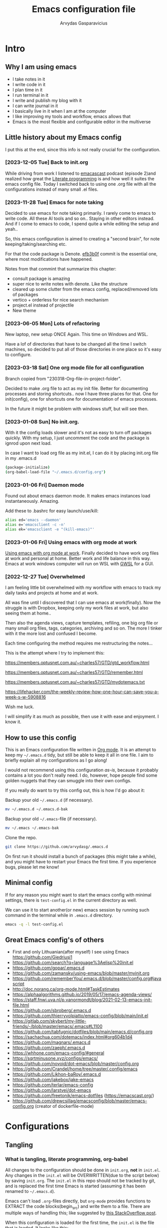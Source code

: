 #+TITLE: Emacs configuration file
#+AUTHOR: Arvydas Gasparavicius
#+PROPERTY: header-args :tangle yes
#+STARTUP: overview

* Intro
** Why I am using emacs

- I take notes in it
- I write code in it
- I plan time in it
- I run terminal in it
- I write and publish my blog with it
- I can write journal in it
- I basically live in it when I am at the computer
- I like improving my tools and workflow, emacs allows that
- Emacs is the most flexible and configurable editor in the multiverse

** Little history about my Emacs config

I put this at the end, since this info is not really crucial for the configuration.

*** [2023-12-05 Tue] Back to init.org

While driving from work I listened to [[https://github.com/freetonik/emacscast.org][emacascast]] podcast (episode 2)and
realized how great the [[https://en.wikipedia.org/wiki/Literate_programming][Literate programming]] is and how well it suites the emacs
config file. Today I switched back to using one .org file with all the
configurations instead of many small .el files.

*** [2023-11-28 Tue] Emacs for note taking

Decided to use emacs for note taking primarily. I rarely come to emacs
to write code. All these AI tools and so on.. Staying in other editors
instead. And if I come to emacs to code, I spend quite a while editing
the setup and yeah..

So, this emacs configuration is aimed to creating a "second brain",
for note keeping/taking/searching etc.

For that the code package is Denote. [[https://github.com/arvydasg/.emacs.d/commit/efb3b0f28b64a2dee7cca703ff301ea56f55921f][efb3b0f]] commit is the essential
one, where most modifications have happened.

Notes from that commint that summarize this chapter:
- consult package is amazing
- super nice to write notes with denote. Like the structure
- cleared up some clutter from the emacs config, replaced/removed lots
  of packages
- vertico + orderless for nice search mechanism
- project.el instead of projectile
- New theme

*** [2023-06-05 Mon] Lots of refactoring

New laptop, new setup ONCE Again. This time on Windows and WSL.

Have a lof of directories that have to be changed all the time I
switch machines, so decided to put all of those directories in one
place so it's easy to configure.

*** [2023-03-18 Sat] One org mode file for all configuration

Branch copied from "230318-Org-file-in-project-folder".

Decided to make .org file to act as my init file. Better for
documenting processes and storing shortcuts.. now I have three places
for that. One for init(config), one for shortcuts one for
documentation of emacs processes.

In the future it might be problem with windows stuff, but will see
then.

*** [2023-01-08 Sun] No init.org.
With it the config loads slower and it's not as easy to turn off
packages quickly. With my setup, I just uncomment the code and the
package is ignrod upon next load.

In case I want to load org file as my init.el, I can do it by placing
init.org file in my .emacs.d

#+begin_src bash :tangle no
  (package-initialize)
  (org-babel-load-file "~/.emacs.d/config.org")
#+end_src

*** [2023-01-06 Fri] Daemon mode

Found out about emacs daemon mode. It makes emacs
instances load instantaneously. Amazing.

Add these to .bashrc for easy launch/use/kill:

#+begin_src bash :tangle no
  alias ed='emacs --daemon'
  alias e='emacsclient -c -n'
  alias ek='emacsclient -e "(kill-emacs)"'
#+end_src

*** [2023-01-06 Fri] Using emacs with org mode at work

[[https://www.reddit.com/r/emacs/comments/1043g41/help_me_use_emacs_with_org_mode_at_work/][Using emacs with org mode at work]].
Finally decided to have work org files at work and personal at home.
Better work and life balance in this way. Emacs at work windows
computer will run on WSL with [[https://opticos.github.io/gwsl/][GWSL]] for a GUI.

*** [2022-12-27 Tue] Overwhelmed

I am feeling little bit overwhelmed with my workflow
with emacs to track my daily tasks and projects at home and at work.

All was fine until I discovered that I can use emacs at work(finally).
Now the struggle is with Dropbox, keeping only my work files at work,
but also seeing them at home..

Then also the agenda views, capture templates, refiling, one big org
file or many small org files, tags, categories, archiving and so on.
The more I tinker with it the more lost and confused I become.

Each time configuring the method requires me restructuring the
notes...

This is the attempt where I try to implement this:

https://members.optusnet.com.au/~charles57/GTD/gtd_workflow.html

https://members.optusnet.com.au/~charles57/GTD/remember.html

https://members.optusnet.com.au/~charles57/GTD/mydotemacs.txt

https://lifehacker.com/the-weekly-review-how-one-hour-can-save-you-a-week-s-w-5908816

Wish me luck.

I will simplify it as much as possible, then use it with ease and
enjoyment. I know it.

** How to use this config

This is an Emacs configuration file written in [[http://orgmode.org][Org mode]]. It is an attempt to
keep my =~/.emacs.d= tidy, but still be able to keep it all in one file. I
aim to briefly explain all my configurations as I go along!

I would not recommend using this configuration /as-is/, because it probably
contains a lot you don't really need. I do, however, hope people find some
golden nuggets that they can smuggle into their own configs.

If you really do want to try this config out, this is how I'd go about it:

Backup your old =~/.emacs.d= (if necessary).

#+begin_src sh :tangle no
  mv ~/.emacs.d ~/.emacs.d-bak
#+end_src

Backup your old =~/.emacs=-file (if necessary).

#+begin_src sh :tangle no
  mv ~/.emacs ~/.emacs-bak
#+end_src

Clone the repo.

#+begin_src sh :tangle no
  git clone https://github.com/arvydasg/.emacs.d
#+end_src

On first run it should install a bunch of packages (this might take a while),
and you might have to restart your Emacs the first time. If you experience
bugs, please let me know!

** Minimal config

If for any reason you might want to start the emacs config with minimal
settings, there is =test-config.el= in the current directory as well.

We can use it to start another(or new) emacs session by running such command in
the terminal while in =.emacs.d= directory.

#+begin_src bash :tangle no
  emacs -q -l test-config.el
#+end_src

** Great Emacs config's of others

- First and only Lithuanian(after myself) I see using Emacs https://github.com/Giedriusj1
- https://github.com/search?q=language%3Aelisp%20init.el
- https://github.com/gopar/.emacs.d
- https://github.com/zamansky/using-emacs/blob/master/myinit.org
- https://github.com/rememberYou/.emacs.d/blob/master/config.org#javascript
- http://doc.norang.ca/org-mode.html#TaskEstimates
- https://alphaalgorithms.github.io/2019/05/17/emacs-agenda-views/
- https://staff.fnwi.uva.nl/p.vanormondt/blog/2021-02-13-emacs-init-file.html
- https://github.com/sbroberg/.emacs.d
- https://github.com/thierryvolpiatto/emacs-config/blob/main/init.el
- https://gitlab.com/skybert/my-little-friends/-/blob/master/emacs/.emacs#L1100
- https://github.com/tabfugnic/dotfiles/blob/main/emacs.d/config.org
- https://sachachua.com/dotemacs/index.html#org604b1d4
- https://github.com/magnars/.emacs.d
- https://github.com/zaeph/.emacs.d
- https://whhone.com/emacs-config/#general
- https://sqrtminusone.xyz/configs/emacs/
- https://github.com/novoid/dot-emacs/blob/master/config.org
- https://github.com/Crandel/home/tree/master/.config/emacs
- https://github.com/Likhon-baRoy/.emacs.d
- https://github.com/jakebox/jake-emacs
- https://github.com/terlar/emacs-config
- https://github.com/larstvei/dot-emacs
- https://github.com/freetonik/emacs-dotfiles (https://emacscast.org/)
- https://github.com/drewcsillag/emacsconfig/blob/master/emacs-config.org
  (creator of dockerfile-mode)

* Configurations
** Tangling
*** What is tangling, literate programming, org-babel

All changes to the configuration should be done in =init.org=, *not* in
=init.el=. Any changes in the =init.el= will be OVERWRITTEN(due to the script
below) by saving =init.org=. The =init.el= in this repo should not be tracked
by git, and is replaced the first time Emacs is started (assuming it has been
renamed to =~/.emacs.d=).

Emacs can't load =.org=-files directly, but =org-mode= provides functions to
EXTRACT the code blocks(begin_src) and write them to a file. There are multiple
ways of handling this; like suggested by [[http://emacs.stackexchange.com/questions/3143/can-i-use-org-mode-to-structure-my-emacs-or-other-el-configuration-file][this StackOverflow post]].

When this configuration is loaded for the first time, the ~init.el~ is the
file that is loaded. It looks like this:

#+begin_src emacs-lisp :tangle no
  ;; This file replaces itself with the actual configuration at first run.

  ;; We can't tangle without org!
  (require 'org)
  ;; Open the configuration
  (find-file (concat user-emacs-directory "init.org"))
  ;; tangle it
  (org-babel-tangle)
  ;; load it
  (load-file (concat user-emacs-directory "init.el"))
  ;; finally byte-compile it
  (byte-compile-file (concat user-emacs-directory "init.el"))
#+end_src

It tangles the org-file, so that this file is overwritten with the actual
configuration.

We set :tangle yes to all the source blocks(at the very top of .org file), so
all source blocks get tangled by default.
#+begin_src emacs-lisp :tangle no
  #+BABEL: :cache yes
  #+PROPERTY: header-args :tangle yes
  #+STARTUP: overview
#+end_src

There is no reason to track the =init.el= that is generated; by running the
following command =git= will not bother tracking it:

#+begin_src bash :tangle no
  git update-index --assume-unchanged init.el
#+end_src

If one wishes to make changes to the repo-version of init.el start tracking again with:

#+begin_src bash :tangle no
  git update-index --no-assume-unchanged init.el
#+end_src

*** Lexical binding, garbage collection

Lexical scoping for the init-file is needed, it can be specified in the header.
Make startup faster by reducing the frequency of garbage collection. The
default is 800 kilobytes. Measured in bytes. These are the first lines of the
actual configuration.

A common optimization is to temporarily disable garbage collection during
initialization. Here, we set the ~gc-cons-threshold~ to a ridiculously large
number, and restore the default value after initialization.

Enabling lexical scoping with lexical-binding: t in your Emacs init-file can
provide advantages such as better encapsulation, avoiding accidental variable
modifications, and clearer code behavior by ensuring that variables are scoped
as intended.

#+begin_src emacs-lisp
  ;;; -*- lexical-binding: t -*-
  ;; The default is 800 kilobytes.  Measured in bytes.
  (setq gc-cons-threshold (* 50 1000 1000))
#+end_src

*** Automatically tangle init.org and recompile the init.el file

The =init.el= should (after the first run) mirror the source blocks in the
=init.org=. We can use =C-c C-v t= to run =org-babel-tangle=, which extracts
the code blocks from the current file into a source-specific file (in this
case a =.el=-file).

To avoid doing this each time a change is made we can add a function
to the =after-save-hook= ensuring to always tangle and byte-compile
the =org=-document after changes. Open *Compile-Log* buffer to see
if your compilation has been successfull. Great for tracking if you
have broke something with your configuration.

Absolute path to emacs dir
#+begin_src emacs-lisp
  (setq ag/emacs-dir "~/.emacs.d")
#+end_src

#+begin_src emacs-lisp
  (defun tangle-init ()
    "If the current buffer is init.org the code-blocks are tangled,
     and the tangled file is compiled."
    (when (equal (buffer-file-name)
     (expand-file-name (concat  "init.org")))
     (expand-file-name (concat user-emacs-directory "init.org")))
      ;; Avoid running hooks when tangling.
      (let ((prog-mode-hook nil))
  (org-babel-tangle)
  (byte-compile-file (concat user-emacs-directory "init.el"))))

  (add-hook 'after-save-hook 'tangle-init)

#+end_src

** Startup performance

Make startup faster by reducing the frequency of garbage collection and then
use a hook to measure Emacs startup time.

#+begin_src emacs-lisp
  ;; Profile emacs startup
  (add-hook 'emacs-startup-hook
      (lambda ()
        (message "*** Emacs loaded in %s with %d garbage collections."
           (format "%.2f seconds"
             (float-time
        (time-subtract after-init-time before-init-time)))
           gcs-done)))
#+end_src

To check what made emacs load so long and identify the bottle necks, we cna use
function and set it to t. After each emacs launch we can then do =M-x
use-package-report= to check the report.

#+begin_src emacs-lisp
  (setq use-package-compute-statistics t)
#+end_src

** Packages

John Wiegley's extremely popular [[https://github.com/jwiegley/use-package][use-package]] was included in [[https://lists.gnu.org/archive/html/emacs-devel/2022-12/msg00261.html][Emacs 29]]. It
provides a powerful macro for isolating package configuration.

Install use-package if it's not already installed.
#+begin_src emacs-lisp
  (package-initialize)
  (unless package-archive-contents
    (package-refresh-contents))

  (unless (package-installed-p 'use-package)
    (package-refresh-contents)
    (package-install 'use-package))
#+end_src

#+begin_src emacs-lisp
  (require 'use-package)
  ;; always add :ensure t to each package. I like to better add the :ensure t myself
  ;; (setq use-package-always-ensure t)
#+end_src

Packages can be fetched from different mirrors, [[http://melpa.milkbox.net/#/][melpa]] is the largest archive
and is well maintained.

#+begin_src emacs-lisp
  (setq package-archives
        '(("GNU ELPA"     . "https://elpa.gnu.org/packages/")
          ("MELPA Stable" . "https://stable.melpa.org/packages/")
          ("MELPA"        . "https://melpa.org/packages/"))
        package-archive-priorities
        '(("GNU ELPA"     . 10)
          ("MELPA"        . 5)
          ("MELPA Stable" . 0)))
#+end_src
** General tweaks

Jump to my main config file. Putting this at the top of the config to guarantee
that I will always have this keybinding available if stuff breaks futher on in
the config.

#+begin_src emacs-lisp
  (defun ag/find-init.org nil
    (interactive)
    (find-file (concat ag/emacs-dir "/init.org")))
  (global-set-key (kbd "C-x <C-backspace>") 'ag/find-init.org)
#+end_src

Jump to my NixOS configuration file
#+begin_src emacs-lisp
  (defun ag/find-nix-configuration nil
    (interactive)
    (find-file "/etc/nixos/configuration.nix"))
  (global-set-key (kbd "C-x C-<home>") 'ag/find-nix-configuration)
#+end_src

Set utf-8 as preferred coding system.

#+begin_src emacs-lisp
  (set-language-environment "UTF-8")
  (prefer-coding-system 'utf-8)
#+end_src

I am tired of clicking C-z by accident and freezing my pane.
#+begin_src emacs-lisp
  (global-unset-key (kbd "C-z"))
#+end_src

We can set variables to whatever value we’d like using setq.

#+begin_src emacs-lisp
  (setq make-backup-files nil       ; Stop creating backup~ files
        auto-save-default nil             ; Stop creating #autosave# files
        inhibit-startup-screen t          ; No splash screen please
        initial-scratch-message nil       ; Clean scratch buffer
        kill-whole-line t                 ; C-k kills line including its newline
        ring-bell-function 'ignore        ; Quiet
        scroll-margin 1                   ; Space between cursor and top/bottom
        show-paren-delay 0
        sentence-end-double-space nil     ; No double space
        confirm-kill-emacs 'y-or-n-p      ; y and n instead of yes and no when quitting
        read-extended-command-predicate #'command-completion-default-include-p ; Hide M-x commands which does not work in the current buffer.
        )
#+end_src

Some variables are buffer-local, so changing them using setq will only change
them in a single buffer. Using setq-default we change the buffer-local
variable’s default value.

#+begin_src emacs-lisp
  (setq-default
   fill-column 79                   ;Maximum line width
   auto-fill-function 'do-auto-fill ;Auto-fill-mode everywhere
   calendar-week-start-day 1        ;self explanatory
   )
#+end_src

*** y-or-n-p

Answering yes and no to each question from Emacs can be tedious, a single y or
n will suffice.

#+begin_src emacs-lisp
  (fset 'yes-or-no-p 'y-or-n-p)
#+end_src

*** Autosave stuff

To avoid file system clutter we put all auto saved files in a single directory.
( have not had a chance to use this, keeping anyway..)

#+begin_src emacs-lisp
  (defvar emacs-autosave-directory
    (concat user-emacs-directory "autosaves/")
    "This variable dictates where to put auto saves. It is set to a
    directory called autosaves located wherever your .emacs.d/ is
    located.")

  ;; Sets all files to be backed up and auto saved in a single directory.
  (setq backup-directory-alist
        `((".*" . ,emacs-autosave-directory))
        auto-save-file-name-transforms
        `((".*" ,emacs-autosave-directory t)))
#+end_src

*** Clean up all the whitespace in the buffer on buffer save

#+begin_src emacs-lisp
  (add-hook 'before-save-hook 'whitespace-cleanup)
#+end_src

*** Auto fill fix

Auto Fill mode breaks lines automatically at the appropriate places whenever
lines get longer than the desired width
#+begin_src emacs-lisp
  (add-hook 'text-mode-hook 'turn-on-auto-fill)
#+end_src

*** Unfill region

[2022-04-05 Tue] Un-fill region. Used it when putting text content to a website
and emacs text wrapping at 79 or 80 characters is not appropriate.

#+begin_src emacs-lisp
  (defun ag/unfill-region (beg end)
    "Unfill the region, joining text paragraphs into a single
      logical line.  This is useful, e.g., for use with
      `visual-line-mode'."
    (interactive "*r")
    (let ((fill-column (point-max)))
      (fill-region beg end)))

  (define-key global-map "\C-\M-Q" 'ag/unfill-region)
#+end_src

*** Duplicate current line or region

#+begin_src emacs-lisp
  (defun duplicate-current-line-or-region (arg)
    "Duplicates the current line or region ARG times.
  If there's no region, the current line will be duplicated. However, if
  there's a region, all lines that region covers will be duplicated."
    (interactive "p")
    (let (beg end (origin (point)))
      (if (and mark-active (> (point) (mark)))
          (exchange-point-and-mark))
      (setq beg (line-beginning-position))
      (if mark-active
          (exchange-point-and-mark))
      (setq end (line-end-position))
      (let ((region (buffer-substring-no-properties beg end)))
        (dotimes (_ arg)
          (goto-char end)
          (newline)
          (insert region)
          (setq end (point)))
        (goto-char (+ origin (* (length region) arg) arg)))))

  (global-set-key (kbd "M-c") 'duplicate-current-line-or-region)
#+end_src

** Key bindings

Inspired by [[http://stackoverflow.com/questions/683425/globally-override-key-binding-in-emacs][this StackOverflow post]] I keep a =custom-bindings-map= that holds
all my custom bindings. This map can be activated by toggling a simple
=minor-mode= that does nothing more than activating the map. This inhibits
other =major-modes= to override these bindings.

Basically instead of using the default key-bindings that come with the
packages, I override the default keybindings globally.

M-x cusom-bindings-map to preview all the bindings in one place.

#+begin_src emacs-lisp
  (defvar ag/custom-bindings-map (make-keymap)
    "A keymap for custom bindings.")
#+end_src

** Visuals

*** Declutter

First off, let’s declutter. Remove clickies to give a nice and clean look.
Also, the cursor can relax.

#+begin_src emacs-lisp
  (dolist (mode
           '(tool-bar-mode                ; No toolbars, more room for text
             scroll-bar-mode              ; No scroll bars either
             menu-bar-mode                ; No menu bar as well
             blink-cursor-mode))          ; Disable blinking cursor
    (funcall mode 0))
#+end_src

*** Theme

Make MISC folder as a place where emacs looks for additional custom themes

#+begin_src emacs-lisp
  (add-to-list 'custom-theme-load-path (concat ag/emacs-dir "/MISC/"))
#+end_src

This setting tells Emacs to consider all themes as safe and eliminates the
prompt for confirmation on whether to load and trust a theme with Lisp code.
With this configuration, Emacs will automatically trust and load themes without
asking for confirmation each time you start Emacs.
#+begin_src emacs-lisp
  (setq custom-safe-themes t)
#+end_src

¨Highly accessible themes for GNU Emacs, conforming with the highest standard
for colour contrast between background and foreground values (WCAG AAA)¨

#+begin_src emacs-lisp :tangle no
  (use-package modus-themes
    :ensure t
    :config
    (load-theme 'modus-vivendi-tinted))
#+end_src

#+begin_src emacs-lisp
  (load-theme 'zenburn)
#+end_src

*** Smooth scrolling

#+begin_src emacs-lisp
  (use-package smooth-scrolling
    :ensure t)

  ;; Accelerate scrolling with the trade-off of sometimes delayed accurate fontification.
  (setq fast-but-imprecise-scrolling t)
#+end_src

*** Frame

Add a small border on the frame.
#+begin_src emacs-lisp
;; (add-to-list 'default-frame-alist '(internal-border-width . 24))
#+end_src

*** COMMENT Dashboard

Dashboard provides a nice welcome.

#+begin_src emacs-lisp
  ;; A startup screen extracted from Spacemacs
  (use-package dashboard
    :ensure t
    :config
    (setq dashboard-projects-backend 'project-el
    dashboard-banner-logo-title nil
    dashboard-center-content t
    dashboard-set-footer nil
    dashboard-page-separator "\n\n\n"
    dashboard-items '((projects . 15)
    (recents  . 15)
    (bookmarks . 5)
    (agenda . 5)))
    (dashboard-setup-startup-hook)
    ;; :bind (:map ag/custom-bindings-map
    ;;       ("C-v" . #'dashboard-open))
    )
#+end_src

*** Line numbers

Don't display them globally, only in prog-mode
#+begin_src emacs-lisp
;; (global-display-line-numbers-mode 1)
;; (add-hook 'text-mode-hook #'display-line-numbers-mode)
(add-hook 'prog-mode-hook #'display-line-numbers-mode)
#+end_src

*** Cursor type

Use a bar cursor by default.
#+begin_src emacs-lisp
  (setq-default cursor-type 'bar)
#+end_src

*** Mode line

**** Custom mode line

Will create my own modeline following [[https://www.youtube.com/watch?v=Qf_DLPIA9Cs&ab_channel=ProtesilaosStavrou][this]] excellent Protesilaos Stravrou
guide.

***** How it works

First of all I have to mention that I will use =setq-default= instead of
=setq=. Setq-default does the change for ALL the buffers, setq - only for the
current buffer.

Can simply try it out by evaluating this piece of code when you have two
different windows open side by side:
#+begin_src emacs-lisp :tangle no
  (setq mode-line-format nil)
#+end_src

Run this command do revert the change in the current buffer/window:
#+begin_src emacs-lisp :tangle no
  (kill-local-variable 'mode-line-format)
#+end_src

now run this command when you have two buffer windows open, mode line will
dissapear in both:
#+begin_src emacs-lisp :tangle no
  (setq-default mode-line-format nil)
#+end_src

So here is my cusom mode line example:
#+begin_src emacs-lisp :tangle no
  (setq-default mode-line-format
                '("%e"
                  (:eval
                   (format "BUFFER: %s"
                           (propertize (buffer-name) 'face 'success)))
                  "   "
                  (:eval
                   (format "MODE: %s"
                           (propertize (symbol-name major-mode) 'face 'bold)))
                  ))
#+end_src

***** The actual custom modeline

Mainly copied from - https://github.com/terlar/emacs-config

Define a variable to conveniently access only the major mode part of
mode-line-modes.

#+begin_src emacs-lisp
  (defvar mode-line-major-mode
    `(:propertize ("" mode-name)
                  help-echo "Major mode\n\
  mouse-1: Display major mode menu\n\
  mouse-2: Show help for major mode\n\
  mouse-3: Toggle minor modes"
                  mouse-face mode-line-highlight
                  local-map ,mode-line-major-mode-keymap))
#+end_src

Configure the order and components of the mode line.

#+begin_src emacs-lisp
  (setq-default mode-line-format
                '("%e" mode-line-front-space
                  mode-line-misc-info
                  (vc-mode vc-mode)
                  "  "
                  mode-line-modified
                  mode-line-remote
                  "  "
                  (:eval (propertize (concat (abbreviate-file-name default-directory)(buffer-name))))
                  ;; mode-line-buffer-identification ;only shows the filename
                  "  "
                  mode-line-position
                  (:eval
                   (mode-line-right))
                  mode-line-end-spaces))
#+end_src

Setup the right aligned mode line and helper functions to display it.

#+begin_src emacs-lisp
  (defvar mode-line-right-format nil
    "The mode line to display on the right side.")

  (defun mode-line-right ()
    "Render the `mode-line-right-format'."
    (let ((formatted-line (format-mode-line mode-line-right-format)))
      (list
       (propertize
        " "
        'display
        `(space :align-to (- right
                             (+ ,(string-width formatted-line) right-fringe right-margin))))
       formatted-line)))
#+end_src

Move default components to the right side of the mode line.

#+begin_src emacs-lisp
  (setq mode-line-right-format
        (list '(:eval mode-line-mule-info)
              "  "
              mode-line-major-mode))
#+end_src

Add position information including column and line number but skip the
percentage.

#+begin_src emacs-lisp
  (setq mode-line-position-column-line-format '(" L%l:C%C"))
  (setq mode-line-percent-position nil)
  (column-number-mode 1)
  (line-number-mode 1)
#+end_src

**** COMMENT powerline

#+begin_src emacs-lisp
  (use-package powerline)
  (powerline-default-theme)
#+end_src

*** Default visual modes

#+begin_src emacs-lisp
  (dolist (mode
           '(column-number-mode           ; Show column number in mode line
             size-indication-mode         ; file size indication in mode-line
             electric-pair-mode           ; closes parens automatically for you
             smooth-scrolling-mode        ; Smooth scrolling
             show-paren-mode              ; Highlight matching parentheses
             global-hl-line-mode          ; Highlight the line you are on in all buffers
             ))
    (funcall mode 1))
#+end_src

** Modes

Here are a list of modes(that come by default with Emacs) that I prefer to
enable by default.

#+begin_src emacs-lisp
  (dolist (mode
           '(abbrev-mode                  ; E.g. sopl -> System.out.println
             delete-selection-mode        ; Replace selected text
             dirtrack-mode                ; directory tracking in *shell*
             global-so-long-mode          ; Mitigate performance for long lines
             recentf-mode                 ; Recently opened files
             winner-mode                  ; ctrl+c+left/right redoes/undoes the window layouts
             ))
    (funcall mode 1))
#+end_src

** EditorConfig

Using [[https://editorconfig.org/][EditorConfig]] is a must when collaborating with others. It is also a way
of having multiple tools that want to format your buffer to agree (e.g. both
the language's Emacs mode and some external formatter/prettifier).

#+begin_quote
at work where I'm dev lead, I added an .editorconfig to all our projects to
enforce some basic style consistency. I'm the only full-time Emacs user, and
everyone else uses VS Code, but we now have the same basic indentation style
per project, instead of requiring each dev to self-regulate.

Works well for us, and nobody tinkers with the .editorconfig because, well, I
would never approve that PR heheh.
#+end_quote

We must create .editorconfig file in each project directory and specify
parameters in it - https://spec.editorconfig.org/.

We can then use =editorconfig-find-current-editorconfig= function to see if the
editorconfig can see our config file.

We can then create a simple .py file:

#+begin_src python :tangle no
  def x(value):
      print(value)
#+end_src

We can see that there are 4 spaces to print statement. We can add such lines in
our .editorconfig file to change that:

#+begin_src bash :tangle no
  root = true

  [*]
  indent_style = space
  indent_size = 10
#+end_src

Now do =editorconfig-apply= and after =editorconfig-format-buffer=
function(can probably bind it to a key or do a hook, so it is ran on each save)
and the new changes to inded_size will be applied to your python file:

#+begin_src python :tangle no
  def x(value):
      print(value)
#+end_src

Found this also in the docs(can confirm that it works automatically, yes):

#+begin_quote
Normally, enabling editorconfig-mode should be enough for this plugin to work:
all other configurations are optional. This mode sets up hooks so that
EditorConfig properties will be loaded and applied to the new buffers
automatically when visiting files.
#+end_quote

Finally let's install it.

#+begin_src emacs-lisp
  (use-package editorconfig
    :ensure t
    :config
    (editorconfig-mode 1))
#+end_src

** Ace-window

[2021-07-01] “Ace windows” helps me to switch windows easily. Main
keybind - C-x o and then the commands that follow below.

#+begin_src emacs-lisp
  (use-package ace-window
    :ensure t)

  (setq aw-keys '(?q ?w ?e ?r ?y ?h ?j ?k ?l))
  (global-set-key (kbd "C-x o") 'ace-window)
  (global-set-key (kbd "M-0") 'ace-swap-window)
  (global-set-key (kbd "C-x v") 'aw-split-window-horz)

  (defvar aw-dispatch-alist
    '((?x aw-delete-window "Delete Window")
      (?m aw-swap-window "Swap Windows")
      (?M aw-move-window "Move Window")
      (?c aw-copy-window "Copy Window")
      (?f aw-switch-buffer-in-window "Select Buffer")
      (?n aw-flip-window)
      (?u aw-switch-buffer-other-window "Switch Buffer Other Window")
      (?c aw-split-window-fair "Split Fair Window")
      (?h aw-split-window-vert "Split Vert Window")
      (?v aw-split-window-horz "Split Horz Window")
      (?o delete-other-windows)
      ;; (?o delete-other-windows "Delete Other Windows")
      ;; (?o delete-other-windows " Ace - Maximize Window")
      (?? aw-show-dispatch-help))
    "List of actions for `aw-dispatch-default'.")
#+end_src

** Denote

Using denote for my personal knowledge base that will last forever and does not
depend on any close-source tools(Evernote, Onenote, etc). The knowledge base is
made of simply text file, so they won't get corrupted or old/unused overtime.

*** Main denote config
#+begin_src emacs-lisp
  (use-package denote
    :ensure t

    ;; Denote DOES NOT define any key bindings. I just pick some of the bindings
    ;; from "Sample configuration" here - https://protesilaos.com/emacs/denote and
    ;; bind them. There are way more available functions in the docs.
    :bind (:map ag/custom-bindings-map
                ("C-c n n" . #'denote)  ;create new denote note
                ("C-c n i" . #'denote-link) ; add a link to another denote file
                ("C-c n I" . #'denote-add-links) ; add ALL denote files related to your chose keywords
                ("C-c n b" . #'denote-backlinks) ; LIST all files where current file is mentioned
                ("C-c n f f" . #'denote-find-link) ; FIND all links to other denote files
                ("C-c n f b" . #'denote-find-backlink) ; FIND all files where current file is mentioned
                )
    :hook (dired-mode . denote-dired-mode) ; highlights the filename and tags
    :config
    (setq denote-infer-keywords t)	;newly created keywords to go denote keyword list
    (setq denote-sort-keywords t)		;sort denote keywords
    ;; Automatically rename Denote buffers using the
    ;; `denote-rename-buffer-format'. Instead of full filename with date
    ;; and time and tags - show only filename
    ;; telling denote not to rename buffers, since perspective mode then does not work properly
    ;; more about it - [[denote:20231209T181842][perspective and denote conflict]]
    (denote-rename-buffer-mode -1)
    )

  (setq denote-directory (expand-file-name "~/GIT/notes/")) ;Set denote directory
#+end_src

*** Define a function to open a specific directory in Dired mode

#+begin_src emacs-lisp
  (defun ag/open-denote-dir-in-dired ()
    (interactive)
    (dired denote-directory))
    (define-key ag/custom-bindings-map (kbd "C-x e") 'ag/open-denote-dir-in-dired)
#+end_src

Start emacs in denote dired folder
#+begin_src emacs-lisp
  ;; (setq initial-buffer-choice #'ag/open-denote-dir-in-dired)
#+end_src

*** Change front matter(what appears on each note at the top)

More things to include here - https://orgmode.org/manual/Export-Settings.html
Control visibility - https://orgmode.org/manual/Initial-visibility.html

I specifically wanted to add the "startup" parameter in each new buffer, so
large note files would not spit all the information into my face when I open
that note. Have overview view instead.
#+begin_src emacs-lisp
(setq denote-org-front-matter
"#+title:      %s
#+date:       %s
#+filetags:   %s
#+identifier: %s
#+STARTUP:    overview
")
#+end_src

*** COMMENT Denote journal with a timer

https://protesilaos.com/emacs/denote - "Journalling with a timer" part.

Good for Spanish practice.

[[https://github.com/protesilaos/tmr][TMR package]] is needed for this to work

#+begin_src emacs-lisp
  (use-package tmr
    :ensure t)
#+end_src

Create variables and add a hook to denote journal hook.
#+begin_src emacs-lisp
  (defvar my-denote-tmr-duration "10")

  (defvar my-denote-tmr-description "Practice writing in my journal")

  (defun my-denote-tmr ()
    (tmr my-denote-tmr-duration my-denote-tmr-description))

  (add-hook 'denote-journal-extras-hook 'my-denote-tmr)
#+end_src

** Org-mode

I use Org mode extensively.

*** Org-mode generals

The deeper you go in the headings, the mode indented it is. Basically makes the
org file to look nicer.
#+begin_src emacs-lisp
(setq org-startup-indented t)
#+end_src

Allows to toggle TAB while not on the headline, but when somewhere outside the
headline. Useful for when you want to collapse the headline when deep inside of
its contents.
#+begin_src emacs-lisp
  (setq org-cycle-emulate-tab 'white)
#+end_src

Pressing RET(enter) follows(opens) a link under cursor
#+begin_src emacs-lisp
  (setq org-return-follows-link t)
#+end_src

Open source block window under the current buffer (C-c ')
#+begin_src emacs-lisp
  (setq org-src-window-setup `split-window-below)
#+end_src

Rebind active time-stamp to inactive. For some reason I got used to using
inactive timestamps, maybe because they don't show up in agenda.
#+begin_src emacs-lisp
  (with-eval-after-load 'org
    (bind-key "C-c ." #'org-time-stamp-inactive org-mode-map))
#+end_src

Change org heading continuation
#+begin_src emacs-lisp
  ;; (setq org-ellipsis "⏎")
#+end_src

Make the indentation look nicer in org mode. Pull the second level and higher
level headings from the left side.
#+begin_src emacs-lisp
;; (add-hook 'org-mode-hook 'org-indent-mode)
#+end_src

This setting is responsible for the indentation in the src code blocks. If set
to t - will preserve the indentation after you leave the source block. If set
to nil - your code will be indented with two extra spaces. Looks nice, but idk
why one would choose this option(it was my default for a looong time until now,
just figured out this option).

Actually nil is the way to go for me. Otherwise - code is structured strangely
after I close the src block.
#+begin_src emacs-lisp
  (setq org-src-preserve-indentation nil)
#+end_src

Not sure what these two do, but leaving them here.
#+begin_src emacs-lisp
  (setq org-src-tab-acts-natively t)
  (setq org-src-fontify-natively t)
#+end_src

*** Org-mode agenda

When a TODO is set to a done state, record a timestamp
#+begin_src emacs-lisp
  (setq org-log-done 'time)
#+end_src

Assigning a few files to variables
#+begin_src emacs-lisp
  (setq ag/task-file "~/GIT/notes/tasks.org")
  (setq ag/somedaymaybe-file "~/GIT/notes/somedaymaybe.org")
#+end_src

Setting up org-agenda-files using those variables
#+begin_src emacs-lisp
  (setq org-agenda-files `(,ag/task-file ,ag/somedaymaybe-file))
#+end_src

Create a keybinding for org-agenda
#+begin_src emacs-lisp
  (define-key ag/custom-bindings-map (kbd "C-c a") 'org-agenda)
#+end_src

Set default todo keywords (C-t)
#+begin_src emacs-lisp
  (setq org-todo-keywords
  (quote ((sequence "TODO(t)" "PROGRESS(p)" "|" "DONE(d)" "CANCELLED(c)"))))
#+end_src

TODO and DONE keywords already have colors assigned to them, but my newly
created "PROG" - does not. Assigning it here:

To see all the available colors, check =list-faces-display=.

#+begin_src emacs-lisp
  (setq org-todo-keyword-faces
        '(
          ("PROGRESS" . (:foreground "yellow" :weight bold))
          ))
#+end_src

By default when you do 'M-x org-agenda' and you go to todo's or tags or just
the agenda view - you see it like this:
#+begin_src emacs-lisp :tangle no
  (agenda  . " %i %-12:c%?-12t% s") ;; file name + org-agenda-entry-type....
#+end_src

For me that is too much information, I don't need to know in which file the
agenda item is, sicne I only have one agenda file. Instead of that information,
I make it as clutter free as possible by overriding everything(those file names
nad etc) to a dot like so:
#+begin_src emacs-lisp
;; (setq org-agenda-prefix-format '(
;;          (agenda  . "  • ")
;;          (timeline  . " • ")
;;          (todo  . " • ")
;;          (tags  . " • ")
;;          (search . " • ")
;;          ))
#+end_src

Hook to display the agenda in a single window by deleting all the
other windows
#+begin_src emacs-lisp
  (add-hook 'org-agenda-finalize-hook 'delete-other-windows)
#+end_src

Defining custom agenda commands that allow me to reach the tasks that I need.
The same can almost be as quickly achieved by opening org agenda, pressing =m=
and then defining your tag by which to filter. If we count the number of key
presses - they are the same :) Interesting which method I will end up using more.
#+begin_src emacs-lisp
  (setq org-agenda-custom-commands
        '(
          ;; ("x" agenda)
          ;; ("u" tags "+boss-urgent")
          ;; ("v" tags-todo "+boss-urgent")
          ;; ("U" tags-tree "+boss-urgent")
          ;; ("f" occur-tree "\\<FIXME\\>")
          ;; ("h" . "HOME+Name tags searches") ;description for "h" prefix
          ;; ("hl" tags "+home+Lisa")
          ;; ("hp" tags "+home+Peter")
          ;; ("hk" tags "+home+Kim")
          ("p" . "Project searches") ;description for "h" prefix
          ("pi" tags "inbox")
          ("pe" tags "emacs")
          ("pl" tags "lifeapi")
          ("pq" tags "quotes")
          ("pa" tags "arvydasdev")
          ("pp" tags "pagalbagyvunams")
          ("pc" tags "cdp")
          ("ps" tags "smutifruti")
          ("po" tags "obelsdumas")
          ))
#+end_src

*** Org-mode refile

Set org refile targets. Refiling helps me to move headings(content) between or
different org files that I have(in this case, 'org-agenda-files') with "C-w"
command.
#+begin_src emacs-lisp
  (setq org-refile-targets '((org-agenda-files :maxlevel . 1)))
#+end_src

*** Org-mode capture

Example of a simple capture template:

Documentation for possible template elements - https://orgmode.org/manual/Template-elements.html

Documentation for possible template expansion - https://orgmode.org/manual/Template-expansion.html

#+begin_src emacs-lisp :tangle no
  (setq org-capture-templates '(("i"	;key
                                 "Inbox"	;description
                                 entry	;type
                                 (file+headline ag/task-file "Inbox") ;target
                                 "* TODO %^{Title}\n:PROPERTIES:\nCAPTURED: %U\nWHERE: %a\nINSERT: %i\n:END:\n\n%?" ;template
                                 ;; :prepend t ; properties(append the new note to the top! BUT resets [/] if you have it setup)
                                 )))
#+end_src

Create a keybinding for org-capture.
#+begin_src emacs-lisp
  (define-key ag/custom-bindings-map (kbd "\C-cc") 'org-capture)
#+end_src

My personal capture templates. Click =C-cC= to see all the capture templates in
sort of graphical view.
#+begin_src emacs-lisp
  (setq org-capture-templates '(
                                (
                                 "i"
                                 "Sooner than later"
                                 entry
                                 (file+headline ag/task-file "Sooner than later")
                                 "* TODO %^{Title}\n:PROPERTIES:\nCAPTURED: %U\nWHERE: %a\nINSERT: %i\n:END:\n\n%?"
                                 )
                                ("t" "Tasks")
                                (
                                 "te"
                                 "Emacs"
                                 entry
                                 (file+headline ag/task-file "Emacs")
                                 "* TODO %^{Title}\n:PROPERTIES:\nCAPTURED: %U\nWHERE: %a\nINSERT: %i\n:END:\n\n%?"
                                 )
                                (
                                 "tl"
                                 "Lifeapi"
                                 entry
                                 (file+headline ag/task-file "Lifeapi")
                                 "* TODO %^{Title}\n:PROPERTIES:\nCAPTURED: %U\nWHERE: %a\nINSERT: %i\n:END:\n\n%?"
                                 )
                                (
                                 "tq"
                                 "Quotes"
                                 entry
                                 (file+headline ag/task-file "Quotes")
                                 "* TODO %^{Title}\n:PROPERTIES:\nCAPTURED: %U\nWHERE: %a\nINSERT: %i\n:END:\n\n%?"
                                 )
                                (
                                 "ta"
                                 "Arvydasdev"
                                 entry
                                 (file+headline ag/task-file "Arvydasdev")
                                 "* TODO %^{Title}\n:PROPERTIES:\nCAPTURED: %U\nWHERE: %a\nINSERT: %i\n:END:\n\n%?"
                                 )
                                (
                                 "tp"
                                 "PagalbaGyvunams"
                                 entry
                                 (file+headline ag/task-file "PagalbaGyvunams")
                                 "* TODO %^{Title}\n:PROPERTIES:\nCAPTURED: %U\nWHERE: %a\nINSERT: %i\n:END:\n\n%?"
                                 )
                                (
                                 "tp"
                                 "Core Django Project"
                                 entry
                                 (file+headline ag/task-file "Core Django Project")
                                 "* TODO %^{Title}\n:PROPERTIES:\nCAPTURED: %U\nWHERE: %a\nINSERT: %i\n:END:\n\n%?"
                                 )
                                ("s" "Someday")
                                (
                                 "sw"
                                 "Watch"
                                 entry
                                 (file+headline ag/somedaymaybe-file "Watch")
                                 "* TODO %?\n:PROPERTIES:\nCAPTURED: %U\n:END:\n\n"
                                 )
                                (
                                 "sm"
                                 "Movies"
                                 entry
                                 (file+headline ag/somedaymaybe-file "Movies")
                                 "* TODO %?\n:PROPERTIES:\nCAPTURED: %U\n:END:\n\n"
                                 )
                                (
                                 "sv"
                                 "Visit"
                                 entry
                                 (file+headline ag/somedaymaybe-file "Visit")
                                 "* TODO %?\n:PROPERTIES:\nCAPTURED: %U\n:END:\n\n"
                                 )
                                (
                                 "sb"
                                 "Buy"
                                 entry
                                 (file+headline ag/somedaymaybe-file "Buy")
                                 "* TODO %?\n:PROPERTIES:\nCAPTURED: %U\n:END:\n\n"
                                 )
                                (
                                 "sB"
                                 "Books"
                                 entry
                                 (file+headline ag/somedaymaybe-file "Books")
                                 "* TODO %?\n:PROPERTIES:\nCAPTURED: %U\n:END:\n\n"
                                 )
                                (
                                 "sh"
                                 "Home"
                                 entry
                                 (file+headline ag/somedaymaybe-file "Home")
                                 "* TODO %?\n:PROPERTIES:\nCAPTURED: %U\n:END:\n\n"
                                 )
                                (
                                 "sp"
                                 "Photography"
                                 entry
                                 (file+headline ag/somedaymaybe-file "Photography")
                                 "* TODO %?\n:PROPERTIES:\nCAPTURED: %U\n:END:\n\n"
                                 )
                                (
                                 "si"
                                 "Project Ideas"
                                 entry
                                 (file+headline ag/somedaymaybe-file "Project Ideas")
                                 "* TODO %?\n:PROPERTIES:\nCAPTURED: %U\n:END:\n\n"
                                 )
                                (
                                 "sc"
                                 "Code"
                                 entry
                                 (file+headline ag/somedaymaybe-file "Code")
                                 "* TODO %?\n:PROPERTIES:\nCAPTURED: %U\n:END:\n\n"
                                 )
                                (
                                 "sq"
                                 "Quotes"
                                 entry
                                 (file+headline ag/somedaymaybe-file "Quotes")
                                 "* TODO %?\n:PROPERTIES:\nCAPTURED: %U\n:END:\n\n"
                                 )
                                ))
#+end_src

*** Org-mode archive

[2023-12-08 Fri] trying not to archive anything.

But if info about archiving is needed, can find it here:

http://doc.endlessparentheses.com/Var/org-archive-location.html

https://orgmode.org/worg/doc.html#org-archive-location

or in my old config -
https://github.com/arvydasg/.emacs.d/tree/20231124-Before-denote

*** COMMENT LaTeX export

Latex config example here - https://github.com/larstvei/dot-emacs. Did not use
LaTeX much myself.

*** COMMENT Org Modern

Touch up the appearance of org mode files with some fancy UTF-8 characters.
I disable ~org-modern-block-fringe~ due to [[https://github.com/minad/org-modern/issues/144][org-modern conflicting with]]
~org-adapt-indentation~.

#+begin_src emacs-lisp
  ;; Modern looks for Org
  (use-package org-modern
    :ensure t
    :after org
    :hook (org-mode . org-modern-mode)
    :config
    (setq org-modern-block-fringe nil))
#+end_src

** Version control

[2021-07-01] “Magit” - can not imagine working with git without
it. Instead of writing full commands like: “git add .” and then “git
commit -m ‘bla blaa’” then “git push”… I can simply =C-x g= for a git
status. Then =s= to do git add. And finally =C-c C-c= to invoke git
commit and simply write a message. Then press =p= and I just pushed
the changes. Way quickier than the termina, believe me.

Some notes:

- install git first on emacs - https://www.youtube.com/watch?v=ZMgLZUYd8Cw
- use personal access token
- add this to terminal to save the token for furher use
- git config –global credential.helper store

Execute the following lines in your terminal before trying to do
any commands with Magit.

git config --global credential.helper store
git config --global user.name arvydasg
git config --global user.email azegaspa@gmail.com

When you push anything, you will get prompted to enter a
password. Enter the ¨personal access token¨ from github developer
settings.

Cool, can see the commands magit is running by going to "magi-process" buffer
in emacs while in git repo

#+begin_src emacs-lisp
  (use-package magit
    :ensure t
    :bind (("C-x g" . magit-status)
           ("C-x C-g" . magit-status)))
#+end_src

[2022-03-08 An] https://github.com/dgutov/diff-hl. Show git diff changes in the
buffer "sidebar".
#+begin_src emacs-lisp
  (use-package diff-hl
    :ensure t
    :config
    (global-diff-hl-mode 1))

  ;; Activates diff-hl, highlighting changes in version-controlled files directly
  ;; in the buffer, providing visual cues for modifications using different
  ;; colors or markings, helping to track changes made to files in various
  ;; programming modes or buffers.
  (add-hook 'emacs-lisp-mode #'diff-hl-mode)
  (add-hook 'prog-mode-hook #'diff-hl-mode)
  (add-hook 'org-mode-hook #'diff-hl-mode)

  ;;  Integrates diff-hl within Dired mode, displaying file status indicators
  ;;  (e.g., added, modified, deleted) directly within the Dired buffer,
  ;;  facilitating quick identification of changes in the directory listing based
  ;;  on version control status.
  (add-hook 'dired-mode-hook 'diff-hl-dired-mode)

  ;; An essential hook for magit, updates the diff-hl indicators in the Magit
  ;; status buffer after a refresh, ensuring the displayed file changes align
  ;; with the status shown in magit.
  (add-hook 'magit-post-refresh-hook 'diff-hl-magit-post-refresh)
  (add-hook 'magit-pre-refresh-hook 'diff-hl-magit-post-refresh)

  ;;  Enhances diff-hl by displaying indicators in the left margin of the buffer,
  ;;  providing a concise overview of changes made to version-controlled files,
  ;;  aiding in identifying modifications in programming and org buffers.
  (add-hook 'prog-mode-hook #'diff-hl-margin-mode)
  (add-hook 'org-mode-hook #'diff-hl-margin-mode)
  (add-hook 'dired-mode-hook 'diff-hl-margin-mode)
#+end_src

** Completion UI

*** Vertico

[2023-11-26] decided to try out vertico instead of ivy.  Ivy
depends on a lot of packages, vertico is more simple. It also
replaces amx for M-x search. Prot inspired me to try it out. Let's
see.

It is everywhere - Ctrl-x f, M-x, ctrl-x d, ctrl-h v... everywhere
where you are trying to list and jump to something - vertico is
there

#+begin_src emacs-lisp
  (use-package vertico
    :ensure t
    :init
    (vertico-mode)

    ;; Show more candidates
    (setq vertico-count 10)
    )
#+end_src

*** COMMENT Vertico-postframe

The completions are centered in a posframe (a frame at point). Using posframe
to show Vertico.

#+begin_src emacs-lisp
  (use-package vertico-posframe
    :ensure t
    :config
    (vertico-posframe-mode 1)
    (setq vertico-posframe-width 100
    vertico-posframe-height vertico-count))
#+end_src

*** Savehist

Use the built in savehist-mode to prioritize recently used commands.

#+begin_src emacs-lisp
  (use-package savehist
    :ensure t
    :init
    (savehist-mode 1))
#+end_src

*** Marginalia

With Marginalia, we get better descriptions for commands inline. M-x, C-c f,
C-x b. Adds annotations at the margin of the minibufer for completion
candidates

#+begin_src emacs-lisp
  (use-package marginalia
    :ensure t
    :config
    (marginalia-mode 1))
#+end_src

*** Completion with corfu

Modular text completion framework for code. Using instead of company package.

#+begin_src emacs-lisp
  (use-package corfu
    :ensure t
    :init
    (global-corfu-mode 1)
    (corfu-popupinfo-mode 1)
    (corfu-history-mode)
    :config
    (setq corfu-cycle t
    corfu-auto t
    corfu-auto-delay 0
    corfu-auto-prefix 2
    corfu-popupinfo-delay 0.5))
#+end_src

*** Orderless

Let's you to type "pa re con" in vertico minubuffer instead of
"package-refresh-contents". Orderless completion.

#+begin_src emacs-lisp
  (use-package orderless
    :ensure t
    :init
    (setq completion-styles '(orderless basic partial-completion)
          completion-category-defaults nil
          orderless-component-separator "[ |]"
          completion-category-overrides '((file (styles partial-completion)))))
#+end_src

** Navigation and searching

*** Consult
The package Consult improves navigation and searching.

Consult - a super great package that will improve and make my workflow way more
interesting in emacs. It overrides a lot of default commands, but I am not
angry about it at all, these are just pure improvements.

Consult has lots of functions to keybind to. I looked through them all and
decided to keybind only particular ones. To see more of the functions, find
them in M-x ~consult-~

#+begin_src emacs-lisp
  ;; (use-package consult
  ;;   :ensure t
  ;;   :bind (:map ag/custom-bindings-map
  ;;               ("C-x b" . consult-buffer)
  ;;               ("C-c m" . consult-man)
  ;;               ("C-c r" . consult-ripgrep)))

  ;; Example configuration for Consult
  (use-package consult
    :ensure t
    ;; Replace bindings. Lazily loaded due by `use-package'.
    :bind (;; C-c bindings in `mode-specific-map'
           ("C-c M-x" . consult-mode-command) ;cool, lists all the various mode commands available in the current buffer
           ("C-c h" . consult-history)
           ("C-c k" . consult-kmacro)
           ("C-c m" . consult-man)
           ("C-c i" . consult-info)

           ([remap Info-search] . consult-info)
           ;; C-x bindings in `ctl-x-map'
           ("C-x M-:" . consult-complex-command)     ;; orig. repeat-complex-command
           ;; ("C-x b" . consult-buffer)                ;; orig. switch-to-buffer(too many options tbh)
           ("C-x 4 b" . consult-buffer-other-window) ;; orig. switch-to-buffer-other-window
           ("C-x 5 b" . consult-buffer-other-frame)  ;; orig. switch-to-buffer-other-frame
           ("C-x t b" . consult-buffer-other-tab)    ;; orig. switch-to-buffer-other-tab
           ("C-x r b" . consult-bookmark)            ;; orig. bookmark-jump
           ("C-x p b" . consult-project-buffer)      ;; orig. project-switch-to-buffer
           ;; Custom M-# bindings for fast register access
           ("M-#" . consult-register-load)
           ("M-'" . consult-register-store)          ;; orig. abbrev-prefix-mark (unrelated)
           ("C-M-#" . consult-register)
           ;; Other custom bindings
           ("M-y" . consult-yank-pop)                ;; orig. yank-pop
           ;; M-g bindings in `goto-map'
           ("M-g e" . consult-compile-error)
           ("M-g f" . consult-flymake)               ;; Alternative: consult-flycheck
           ("M-g g" . consult-goto-line)             ;; orig. goto-line
           ("M-g M-g" . consult-goto-line)           ;; orig. goto-line
           ("M-g o" . consult-outline)               ;; Alternative: consult-org-heading
           ("M-g m" . consult-mark)
           ("M-g k" . consult-global-mark)
           ;; ("M-g i" . consult-imenu)
           ;; ("M-g I" . consult-imenu-multi)

           ;; M-s bindings in `search-map'
           ("M-s d" . consult-find)                  ;; Alternative: consult-fd
           ("M-s c" . consult-locate)
           ("M-s g" . consult-grep)
           ("M-s G" . consult-git-grep)
           ("M-s r" . consult-ripgrep)
           ("M-s l" . consult-line)
           ("M-s L" . consult-line-multi)
           ("M-s k" . consult-keep-lines)
           ("M-s u" . consult-focus-lines)
           ;; Isearch integration
           ("M-s e" . consult-isearch-history)
           :map isearch-mode-map
           ("M-e" . consult-isearch-history)         ;; orig. isearch-edit-string
           ("M-s e" . consult-isearch-history)       ;; orig. isearch-edit-string
           ("M-s l" . consult-line)                  ;; needed by consult-line to detect isearch
           ("M-s L" . consult-line-multi)            ;; needed by consult-line to detect isearch
           ;; Minibuffer history
           :map minibuffer-local-map
           ("M-s" . consult-history)                 ;; orig. next-matching-history-element
           ("M-r" . consult-history))                ;; orig. previous-matching-history-element

    ;; Enable automatic preview at point in the *Completions* buffer. This is
    ;; relevant when you use the default completion UI.
    :hook (completion-list-mode . consult-preview-at-point-mode)

    ;; The :init configuration is always executed (Not lazy)
    :init

    ;; Optionally configure the register formatting. This improves the register
    ;; preview for `consult-register', `consult-register-load',
    ;; `consult-register-store' and the Emacs built-ins.
    (setq register-preview-delay 0.5
          register-preview-function #'consult-register-format)

    ;; Optionally tweak the register preview window.
    ;; This adds thin lines, sorting and hides the mode line of the window.
    (advice-add #'register-preview :override #'consult-register-window)

    ;; Use Consult to select xref locations with preview
    (setq xref-show-xrefs-function #'consult-xref
          xref-show-definitions-function #'consult-xref)
    )

  ;; overriding some default consult keybindings
  (define-key ag/custom-bindings-map (kbd "C-x r") 'consult-ripgrep) ; Remaping the default "M-s r" for ripgrep. Not using C-r suz of isearch in terminals
  (define-key ag/custom-bindings-map (kbd "C-x q") 'consult-imenu) ; Remaping the default "M-s somethnig"
#+end_src

*** Swiper

The nicest buffer search.

#+begin_src emacs-lisp
  (use-package swiper
    :ensure t
    :bind ("C-s" . swiper))
#+end_src

*** Dired

#+begin_src emacs-lisp
  (add-hook 'dired-mode-hook #'auto-revert-mode)
  (add-hook 'dired-mode-hook #'hl-line-mode)	; highlight the selected line
  (add-hook 'dired-mode-hook #'dired-hide-details-mode) ;Hide rights/size/created info, etc in dired buffer. To see details again click left bracket
  (setq dired-listing-switches "-al --group-directories-first") ; Sort by directoreis first in dired
  ;; Always copy/delete recursively
  (setq dired-recursive-copies  'always)
  (setq dired-recursive-deletes 'top)

  (define-key ag/custom-bindings-map (kbd "C-x C-d") 'dired-jump)
#+end_src

Enable dired-find-alternate-file. In new config it always asks at the beginning
to enable this command, since it is disabled. I find it annoying, I always use
“a” to open a folder in dired and I will continue doing so. The piece of code
below does it so that I don’t get prompted “do you really want to use this
command” all the time.

#+begin_src emacs-lisp
  (put 'dired-find-alternate-file 'disabled nil)
#+end_src

*** Sidebar

**** COMMENT dired-sidebar

Sidebar, does the job, but don't like that ace-window clasifies that sidebar as
a window to possibly jump to. When I have 2 windows open side by
side(+sidebar), I can no longer jump to one of them with =C-x o=. I must choose
to which buffer to jump.. not good.

#+begin_src emacs-lisp
  (use-package dired-sidebar
    :hook
    (dired-sidebar-mode-hook . hide-mode-line-mode)
    (dired-sidebar-mode-hook . hl-line-mode)
    (dired-sidebar-mode-hook . variable-pitch-mode)
    (dired-sidebar-mode-hook . init-dired-sidebar))
#+end_src

Could try to ignore that buffer in a similar way, but the sidebar does not have
a name assigned to it..

#+begin_src emacs-lisp :tangle no
  :config
  (add-to-list 'aw-ignored-buffers "*Sidebar*")) ;; Replace "*Sidebar*" with the actual name of the dired-sidebar buffer
#+end_src

**** Treemacs

[[https://github.com/Alexander-Miller/treemacs][Treemacs]] seems like an extensible sidebar package. Been using it for a while
before, does not have the same problem like with =dired-sidebar=.

#+begin_src emacs-lisp
  ;; The following use-package snippet includes a list of all of
  ;; treemacs’ configuration options in their default setting.
  ;; Setting them, or activating the minor modes yourself is not
  ;; necessary, they are only listed here to encourage
  ;; discoverability.

  (use-package treemacs
    :defer t
    :config
    (progn
      (setq treemacs-collapse-dirs                   (if treemacs-python-executable 3 0)
            treemacs-deferred-git-apply-delay        0.5
            treemacs-directory-name-transformer      #'identity
            treemacs-display-in-side-window          t
            treemacs-eldoc-display                   'simple
            treemacs-file-event-delay                2000
            treemacs-file-extension-regex            treemacs-last-period-regex-value
            treemacs-file-follow-delay               0.2
            treemacs-file-name-transformer           #'identity
            treemacs-follow-after-init               t
            treemacs-expand-after-init               t
            treemacs-find-workspace-method           'find-for-file-or-pick-first
            treemacs-git-command-pipe                ""
            treemacs-goto-tag-strategy               'refetch-index
            treemacs-header-scroll-indicators        '(nil . "^^^^^^")
            treemacs-hide-dot-git-directory          t
            treemacs-indentation                     2
            treemacs-indentation-string              " "
            treemacs-is-never-other-window           nil
            treemacs-max-git-entries                 5000
            treemacs-missing-project-action          'ask
            treemacs-move-forward-on-expand          nil
            treemacs-no-png-images                   nil
            treemacs-no-delete-other-windows         t
            treemacs-project-follow-cleanup          nil
            treemacs-persist-file                    (expand-file-name ".cache/treemacs-persist" user-emacs-directory)
            treemacs-position                        'left
            treemacs-read-string-input               'from-child-frame
            treemacs-recenter-distance               0.1
            treemacs-recenter-after-file-follow      nil
            treemacs-recenter-after-tag-follow       nil
            treemacs-recenter-after-project-jump     'always
            treemacs-recenter-after-project-expand   'on-distance
            treemacs-litter-directories              '("/node_modules" "/.venv" "/.cask")
            treemacs-project-follow-into-home        nil
            treemacs-show-cursor                     nil
            treemacs-show-hidden-files               t
            treemacs-silent-filewatch                nil
            treemacs-silent-refresh                  nil
            treemacs-sorting                         'alphabetic-asc
            treemacs-select-when-already-in-treemacs 'move-back
            treemacs-space-between-root-nodes        t
            treemacs-tag-follow-cleanup              t
            treemacs-tag-follow-delay                1.5
            treemacs-text-scale                      nil
            treemacs-user-mode-line-format           nil
            treemacs-user-header-line-format         nil
            treemacs-wide-toggle-width               70
            treemacs-width                           35
            treemacs-width-increment                 1
            treemacs-width-is-initially-locked       t
            treemacs-workspace-switch-cleanup        nil
            treemacs-follow-mode t
            treemacs-filewatch-mode t
            treemacs-fringe-indicator-mode 'always
            treemacs-hide-gitignored-files-mode t))
    :bind (:map ag/custom-bindings-map
                ("M-`" . #'treemacs-select-window))
    )

  (use-package treemacs-magit
    :after (treemacs magit)
    :ensure t)
#+end_src

*** Session management

You work on many windows and many layouts - then you close emacs. All is lost,
windows are lost, layouts are lost, you can not get them back with
=winner-mode=. This is what session management is. Being able to get back to
those sessions from last closed emacs session.

All possible tools listed [[https://www.emacswiki.org/emacs/SessionManagement][here]].

**** perspective

#+begin_src emacs-lisp
  (use-package perspective
    :ensure t
    :bind (
           ("C-x k" . persp-kill-buffer*)
           )
    :custom
    (persp-mode-prefix-key (kbd "C-z"))
    :init
    (persp-mode))
#+end_src

** Terminal

*** COMMENT Vterm

Using vterm is like using Gnome Terminal inside Emacs.

To copy from vterm buffer - first enable vterm-copy-mode with C-c C-t. To
deactivate the mode - same command.

=sudo apt install fish libtool libtool-bin autoconf automake cmake g++
libncurses-dev libz-dev libglib2.0-dev (for vterm)=

In case you need to copy something from vterm terminal, use =vterm-copy-mode=
by pressing =C-c C-t=.

#+begin_src emacs-lisp
  (use-package vterm
    :defer t				; deferring until I use it with vterm-toggle
    :init
    (setq vterm-max-scrollback 100000)
    ;; using Fish as default vterm bash. Fish(Friendly interactive shell) is
    ;; basically buffed bash shell. Syntax highlighting, autocompletion, aliases
    ;; More about fish - https://www.youtube.com/watch?v=C2a7jJTh3kU&ab_channel=LukeSmith

    ;; [2023-12-09 Sat] turning off fish. Reverse isearch does not work as I
    ;; expect.. no thanks, turning fish off.

    ;; (setq vterm-shell "fish")
    )
#+end_src

vterm-toggle

#+begin_src emacs-lisp
  (use-package vterm-toggle
    :ensure t
    :bind(:map ag/custom-bindings-map
               ("C-`" . vterm-toggle)		; toggles vterm window
               ("C-<return>" . vterm-toggle-insert-cd) ; insert current dir and enter it when in vterm shell
               ))
#+end_src

** Programming

*** COMMENT Bash

wanted to have completion in .sh files, but this seems to be for shell terminal?

#+begin_src emacs-lisp
  (use-package bash-completion
    :ensure t)
#+end_src

*** COMMENT Python

#+begin_src emacs-lisp
  (use-package elpy
    :ensure t
    :init
    (elpy-enable))
#+end_src

** Lorem ipsum

Do you ever want to insert some [[https://en.wikipedia.org/wiki/Lorem_ipsum][Lorem ipsum]]?

#+begin_src emacs-lisp
  (use-package lorem-ipsum
    :defer t)
#+end_src

Now, run ~M-x lorem-ipsum-insert-paragraphs~ and get:

#+begin_quote
Lorem ipsum dolor sit amet, consectetuer adipiscing elit. Donec hendrerit
tempor tellus. Donec pretium posuere tellus. Proin quam nisl, tincidunt et,
mattis eget, convallis nec, purus. Cum sociis natoque penatibus et magnis dis
parturient montes, nascetur ridiculus mus. Nulla posuere. Donec vitae dolor.
Nullam tristique diam non turpis. Cras placerat accumsan nulla. Nullam
rutrum. Nam vestibulum accumsan nisl.
#+end_quote

** Multiple-cursors

Select same words inside the buffer and replace them - wow!!

#+begin_src emacs-lisp
  (use-package multiple-cursors
    :ensure t
    :bind (:map ag/custom-bindings-map
                ("C->" . mc/mark-next-like-this)
                ("C-<" . mc/mark-previous-like-this)
                ("C-c C-<" . mc/mark-all-like-this)))
#+end_src

** Expand region

Increase selected region by semantic units. Good for quickly selecting text in
between brackets or parenthesis.
#+begin_src emacs-lisp
  (use-package expand-region
    :ensure t
    :bind (:map ag/custom-bindings-map
                ("C-=" . er/expand-region)))
#+end_src

** Mode specific

*** COMMENT markdown-mode

Emacs Major mode for Markdown-formatted files

#+begin_src emacs-lisp
  (use-package markdown-mode
    :ensure t)
#+end_src

*** COMMENT dockerfile-mode

Emacs Major mode for Dockerfile-formatted files

#+begin_src emacs-lisp
  (use-package dockerfile-mode
    :ensure t)
#+end_src

*** nix-mode

#+begin_src emacs-lisp
  (use-package nix-mode
    :ensure t
    :mode "\\.nix\\'")
#+end_src

** Which-key

[2021-07-01] A package that displays the available keybindings in a popup. The
package is pretty useful, as Emacs seems to have more keybindings than I can
remember at any given point. For example press Ctrl+c or Ctrl+x in a buffer and
you will see the possible commands. [[https://github.com/justbur/emacs-which-key][Which key]] is nice for discoverability.

#+begin_src emacs-lisp
  (use-package which-key
    :ensure t
    :init
    (setq which-key-separator " ")
    (setq which-key-prefix-prefix "+")
    (setq which-key-idle-delay 0.2)
    :config
    (which-key-mode 1))
#+end_src

** Helpful

[2022-03-15 An] Improves *help* buffer. Way more info than with regular help.
#+begin_src emacs-lisp
  (use-package helpful
    :ensure t
    :bind (:map ag/custom-bindings-map
                ("C-h f" . helpful-callable)
                ("C-h v" . helpful-variable)
                ("C-h k" . helpful-key)
                ("C-h k" . helpful-key)
                ("C-c C-d" . helpful-at-point)
                ("C-h F" . helpful-function)
                ("C-h C" . helpful-command)))
#+end_src

** Yasnippet

[2022-02-13 Sk] ”Yasnippet” - expand to a switch statement with placeholders.
Tab between the placeholders & type actual values. like in
this(https://www.youtube.com/watch?v=mflvdXKyA_g&list=PL-mFLc7R_MJdX0MxrqXEV4sM87hmVEkRw&index=3&t=67s&ab_channel=byuksel)
video. I am kind of too new to programming to be using snippets, but its nice,
keeping this plugin for now. It installs kind of many snippets… hope that
doesn’t slow emacs down. Shouldnt… You can also create your own snippet…
possibly even for .org files. many examples here -
https://notabug.org/arkhan/dots.old/src/master/emacs/.emacs.d/snippets

#+begin_src emacs-lisp
  (use-package yasnippet
    :ensure t
    :config
    (add-to-list 'yas-snippet-dirs "~/.emacs.d/snippets")
    (yas-global-mode 1))
#+end_src

** COMMENT Keycast

Shows the keys that you type in the modeline. Might be useful when presenting
emacs to someone.

#+begin_src emacs-lisp
  (use-package keycast
    :ensure t
    :config
    (setq keycast-mode-line-format "%2s%k%c%R")
    (setq keycast-mode-line-window-predicate 'mode-line-window-selected-p)
    (setq keycast-mode-line-remove-tail-elements nil)

    (dolist (input '(self-insert-command org-self-insert-command))
      (add-to-list 'keycast-substitute-alist `(,input "." "Typing…")))

    (dolist (event '(mouse-event-p mouse-movement-p mwheel-scroll))
      (add-to-list 'keycast-substitute-alist `(,event nil))))

  ;; don't forget to turn it on whenever you need it
  ;; (keycast-mode-line-mode) or (keycast-mode)
#+end_src

** Undo-tree

[2021-07-01]”Undo tree” lets me to return to the file stage before any
modifications were made. Keybind - C-x u.

#+begin_src emacs-lisp
  (use-package undo-tree
    :ensure t
    :init
    (global-undo-tree-mode)
    :config
    (setq undo-tree-auto-save-history nil))
#+end_src

** Save place

[2021-07-01] “Saveplace” remembers your location in a file when saving files
#+begin_src emacs-lisp
  (use-package saveplace
    :ensure t
    :config
    ;; activate it for all buffers
    (setq-default save-place t)
    (save-place-mode 1))
#+end_src

** Goto-chg

Go to last/previous change [2022-02-24 Kt] Perfect! Can now cycle through the
last changes in the buffer. Very useful when doing some C-s in the buffer and
then want to come back to the last modified location. Great! If trying to use
it in org file - doesn’t work. Does ”org-cycle-agenda-files’ instead when doing
the reverse.

#+begin_src emacs-lisp
  (use-package goto-chg
    :ensure t
    :bind (:map ag/custom-bindings-map
                ("M-[" . 'goto-last-change)
                ("M-]" . 'goto-last-change-reverse)))
#+end_src

** Bindings for functions defined above.

Lastly we need to activate the map by creating and activating the minor-mode.

#+begin_src emacs-lisp
  (define-minor-mode custom-bindings-mode
    "A mode that activates custom-bindings."
    :init-value t
    :keymap ag/custom-bindings-map)
#+end_src
